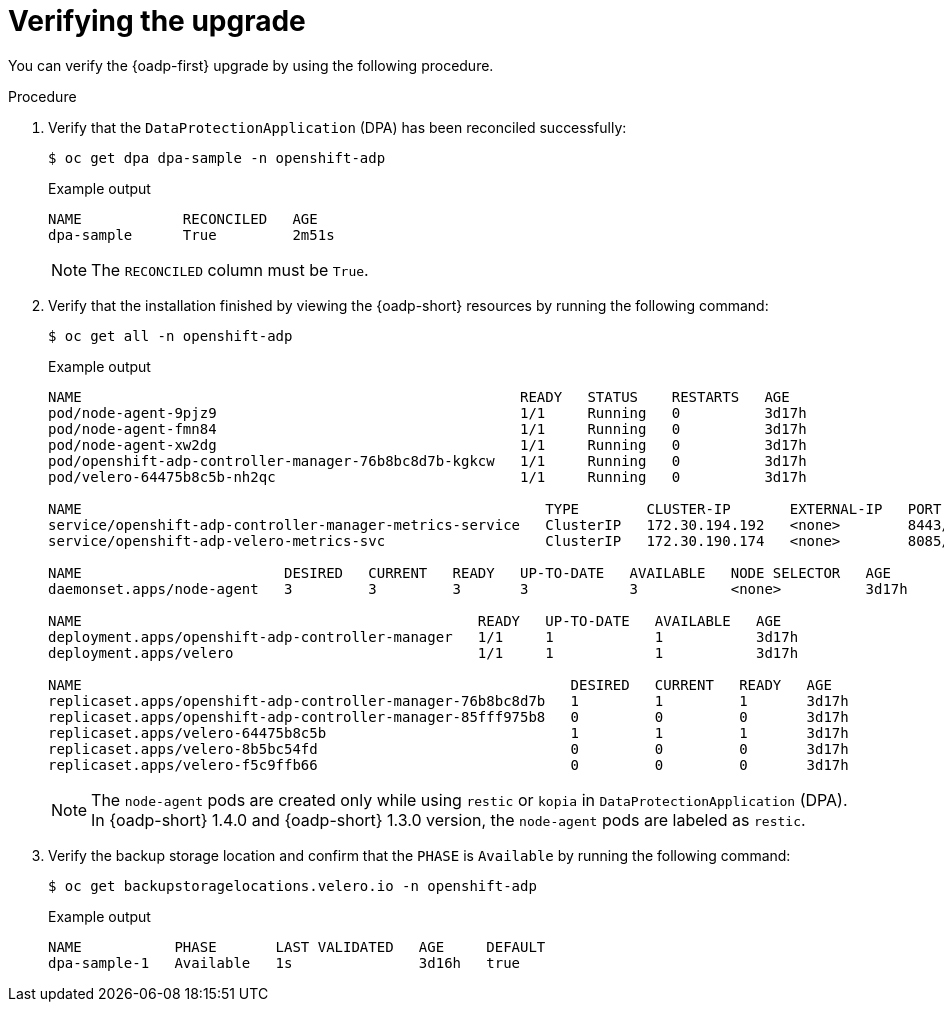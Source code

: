 // Module included in the following assemblies:
//
// * backup_and_restore/oadp-1-5-release-notes.adoc
:_mod-docs-content-type: PROCEDURE

[id="verifying-upgrade-1-5-0_{context}"]
= Verifying the upgrade

[role="_abstract"]
You can verify the {oadp-first} upgrade by using the following procedure.

.Procedure

. Verify that the `DataProtectionApplication` (DPA) has been reconciled successfully:
+
[source,terminal]
----
$ oc get dpa dpa-sample -n openshift-adp
----
+
.Example output
+
----
NAME            RECONCILED   AGE
dpa-sample      True         2m51s
----
+
[NOTE]
====
The `RECONCILED` column must be `True`.
====

. Verify that the installation finished by viewing the {oadp-short} resources by running the following command:
+
[source,terminal]
----
$ oc get all -n openshift-adp
----
+
.Example output
+
----
NAME                                                    READY   STATUS    RESTARTS   AGE
pod/node-agent-9pjz9                                    1/1     Running   0          3d17h
pod/node-agent-fmn84                                    1/1     Running   0          3d17h
pod/node-agent-xw2dg                                    1/1     Running   0          3d17h
pod/openshift-adp-controller-manager-76b8bc8d7b-kgkcw   1/1     Running   0          3d17h
pod/velero-64475b8c5b-nh2qc                             1/1     Running   0          3d17h

NAME                                                       TYPE        CLUSTER-IP       EXTERNAL-IP   PORT(S)    AGE
service/openshift-adp-controller-manager-metrics-service   ClusterIP   172.30.194.192   <none>        8443/TCP   3d17h
service/openshift-adp-velero-metrics-svc                   ClusterIP   172.30.190.174   <none>        8085/TCP   3d17h

NAME                        DESIRED   CURRENT   READY   UP-TO-DATE   AVAILABLE   NODE SELECTOR   AGE
daemonset.apps/node-agent   3         3         3       3            3           <none>          3d17h

NAME                                               READY   UP-TO-DATE   AVAILABLE   AGE
deployment.apps/openshift-adp-controller-manager   1/1     1            1           3d17h
deployment.apps/velero                             1/1     1            1           3d17h

NAME                                                          DESIRED   CURRENT   READY   AGE
replicaset.apps/openshift-adp-controller-manager-76b8bc8d7b   1         1         1       3d17h
replicaset.apps/openshift-adp-controller-manager-85fff975b8   0         0         0       3d17h
replicaset.apps/velero-64475b8c5b                             1         1         1       3d17h
replicaset.apps/velero-8b5bc54fd                              0         0         0       3d17h
replicaset.apps/velero-f5c9ffb66                              0         0         0       3d17h
----
+
[NOTE]
====
The `node-agent` pods are created only while using `restic` or `kopia` in `DataProtectionApplication` (DPA).
In {oadp-short} 1.4.0 and {oadp-short} 1.3.0 version, the `node-agent` pods are labeled as `restic`.
====

. Verify the backup storage location and confirm that the `PHASE` is `Available` by running the following command:
+
[source,terminal]
----
$ oc get backupstoragelocations.velero.io -n openshift-adp
----
.Example output
[source,yaml]
+
----
NAME           PHASE       LAST VALIDATED   AGE     DEFAULT
dpa-sample-1   Available   1s               3d16h   true
----